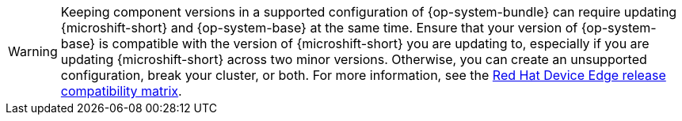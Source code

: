 // Text snippet included in the following modules:
//
// * modules/microshift-updating-rpms-y.adoc
// * modules/microshift-embed-ostree-enable-eus-repos.adoc
// * assemblies/microshift-update-options.adoc
// * assemblies/microshift-embed-in-rpm-ostree.adoc

:_mod-docs-content-type: SNIPPET

[WARNING]
====
Keeping component versions in a supported configuration of {op-system-bundle} can require updating {microshift-short} and {op-system-base} at the same time. Ensure that your version of {op-system-base} is compatible with the version of {microshift-short} you are updating to, especially if you are updating {microshift-short} across two minor versions. Otherwise, you can create an unsupported configuration, break your cluster, or both. For more information, see the link:https://docs.redhat.com/en/documentation/red_hat_build_of_microshift/4.14/html/installing/microshift-install-rpm#install-rpm-rhde-compatibility-table[Red Hat Device Edge release compatibility matrix].
====

//This snippet is specifically for the 4.14 branch due to refactors in 4.17.